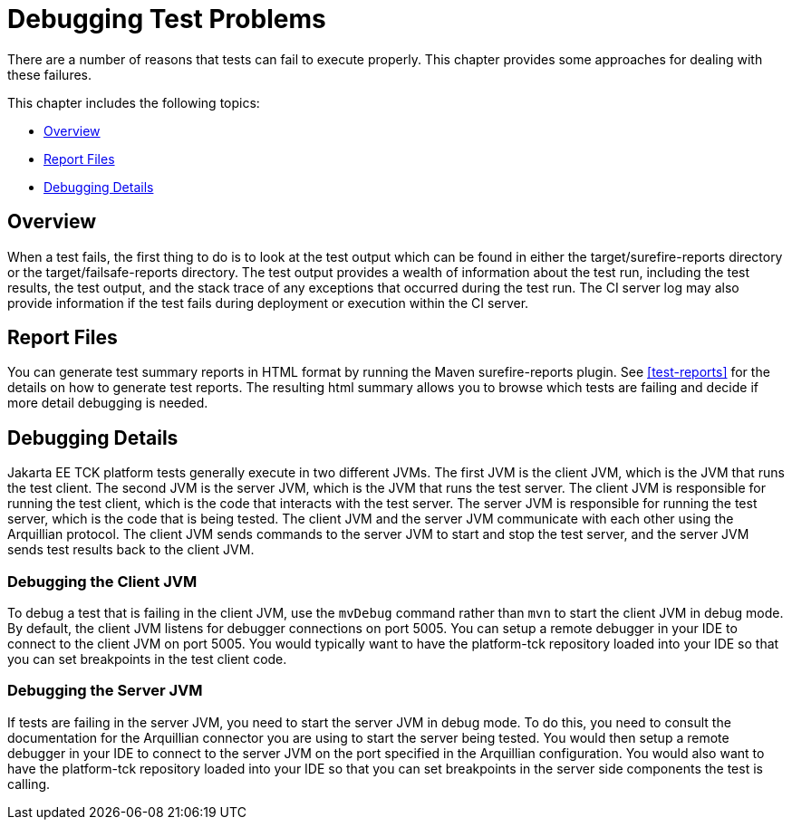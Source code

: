 
[[debugging-test-problems]]
= Debugging Test Problems

There are a number of reasons that tests can fail to execute properly.
This chapter provides some approaches for dealing with these failures.


This chapter includes the following topics:

* <<debug-overview>>
* <<report-files>>
* <<debugging-details>>

[[debug-overview]]
== Overview

When a test fails, the first thing to do is to look at the test output which can be found in either the target/surefire-reports directory or the target/failsafe-reports directory. The test output provides a wealth of information about the test run, including the test results, the test output, and the stack trace of any exceptions that occurred during the test run. The CI server log may also provide information if the test fails during deployment or execution within the CI server.


[[report-files]]
== Report Files

You can generate test summary reports in HTML format by running the Maven surefire-reports plugin. See <<test-reports>> for the details on how to generate test reports. The resulting html summary allows you to browse which tests are failing and decide if more detail debugging is needed.

[[debugging-details]]
== Debugging Details

Jakarta EE TCK platform tests generally execute in two different JVMs. The first JVM is the client JVM, which is the JVM that runs the test client. The second JVM is the server JVM, which is the JVM that runs the test server. The client JVM is responsible for running the test client, which is the code that interacts with the test server. The server JVM is responsible for running the test server, which is the code that is being tested. The client JVM and the server JVM communicate with each other using the Arquillian protocol. The client JVM sends commands to the server JVM to start and stop the test server, and the server JVM sends test results back to the client JVM.

=== Debugging the Client JVM

To debug a test that is failing in the client JVM, use the `mvDebug` command rather than `mvn` to start the client JVM in debug mode. By default, the client JVM listens for debugger connections on port 5005. You can setup a remote debugger in your IDE to connect to the client JVM on port 5005. You would typically want to have the platform-tck repository loaded into your IDE so that you can set breakpoints in the test client code.

=== Debugging the Server JVM
If tests are failing in the server JVM, you need to start the server JVM in debug mode. To do this, you need to consult the documentation for the Arquillian connector you are using to start the server being tested. You would then setup a remote debugger in your IDE to connect to the server JVM on the port specified in the Arquillian configuration. You would also want to have the platform-tck repository loaded into your IDE so that you can set breakpoints in the server side components the test is calling.